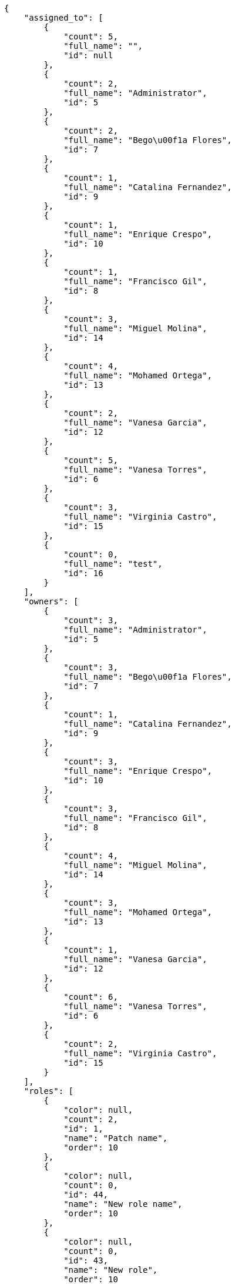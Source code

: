 [source,json]
----
{
    "assigned_to": [
        {
            "count": 5,
            "full_name": "",
            "id": null
        },
        {
            "count": 2,
            "full_name": "Administrator",
            "id": 5
        },
        {
            "count": 2,
            "full_name": "Bego\u00f1a Flores",
            "id": 7
        },
        {
            "count": 1,
            "full_name": "Catalina Fernandez",
            "id": 9
        },
        {
            "count": 1,
            "full_name": "Enrique Crespo",
            "id": 10
        },
        {
            "count": 1,
            "full_name": "Francisco Gil",
            "id": 8
        },
        {
            "count": 3,
            "full_name": "Miguel Molina",
            "id": 14
        },
        {
            "count": 4,
            "full_name": "Mohamed Ortega",
            "id": 13
        },
        {
            "count": 2,
            "full_name": "Vanesa Garcia",
            "id": 12
        },
        {
            "count": 5,
            "full_name": "Vanesa Torres",
            "id": 6
        },
        {
            "count": 3,
            "full_name": "Virginia Castro",
            "id": 15
        },
        {
            "count": 0,
            "full_name": "test",
            "id": 16
        }
    ],
    "owners": [
        {
            "count": 3,
            "full_name": "Administrator",
            "id": 5
        },
        {
            "count": 3,
            "full_name": "Bego\u00f1a Flores",
            "id": 7
        },
        {
            "count": 1,
            "full_name": "Catalina Fernandez",
            "id": 9
        },
        {
            "count": 3,
            "full_name": "Enrique Crespo",
            "id": 10
        },
        {
            "count": 3,
            "full_name": "Francisco Gil",
            "id": 8
        },
        {
            "count": 4,
            "full_name": "Miguel Molina",
            "id": 14
        },
        {
            "count": 3,
            "full_name": "Mohamed Ortega",
            "id": 13
        },
        {
            "count": 1,
            "full_name": "Vanesa Garcia",
            "id": 12
        },
        {
            "count": 6,
            "full_name": "Vanesa Torres",
            "id": 6
        },
        {
            "count": 2,
            "full_name": "Virginia Castro",
            "id": 15
        }
    ],
    "roles": [
        {
            "color": null,
            "count": 2,
            "id": 1,
            "name": "Patch name",
            "order": 10
        },
        {
            "color": null,
            "count": 0,
            "id": 44,
            "name": "New role name",
            "order": 10
        },
        {
            "color": null,
            "count": 0,
            "id": 43,
            "name": "New role",
            "order": 10
        },
        {
            "color": null,
            "count": 5,
            "id": 2,
            "name": "Design",
            "order": 20
        },
        {
            "color": null,
            "count": 1,
            "id": 3,
            "name": "Front",
            "order": 30
        },
        {
            "color": null,
            "count": 3,
            "id": 4,
            "name": "Back",
            "order": 40
        },
        {
            "color": null,
            "count": 8,
            "id": 5,
            "name": "Product Owner",
            "order": 50
        },
        {
            "color": null,
            "count": 5,
            "id": 6,
            "name": "Stakeholder",
            "order": 60
        }
    ],
    "statuses": [
        {
            "color": "#ffcc00",
            "count": 7,
            "id": 3,
            "name": "Ready for test",
            "order": 3
        },
        {
            "color": "#669900",
            "count": 4,
            "id": 4,
            "name": "Closed",
            "order": 4
        },
        {
            "color": "#ff9900",
            "count": 4,
            "id": 2,
            "name": "In progress",
            "order": 5
        },
        {
            "color": "#999999",
            "count": 6,
            "id": 5,
            "name": "Needs Info",
            "order": 5
        },
        {
            "color": "#AAAAAA",
            "count": 0,
            "id": 41,
            "name": "New status",
            "order": 8
        },
        {
            "color": "#999999",
            "count": 4,
            "id": 1,
            "name": "Patch status name",
            "order": 10
        },
        {
            "color": "#999999",
            "count": 0,
            "id": 42,
            "name": "New status name",
            "order": 10
        }
    ],
    "tags": [
        {
            "color": null,
            "count": 2,
            "name": "animi"
        },
        {
            "color": null,
            "count": 1,
            "name": "architecto"
        },
        {
            "color": null,
            "count": 1,
            "name": "atque"
        },
        {
            "color": null,
            "count": 3,
            "name": "cum"
        },
        {
            "color": null,
            "count": 1,
            "name": "cumque"
        },
        {
            "color": null,
            "count": 1,
            "name": "customer"
        },
        {
            "color": null,
            "count": 1,
            "name": "eveniet"
        },
        {
            "color": null,
            "count": 1,
            "name": "perspiciatis"
        },
        {
            "color": null,
            "count": 3,
            "name": "reiciendis"
        },
        {
            "color": null,
            "count": 1,
            "name": "service catalog"
        }
    ]
}
----
